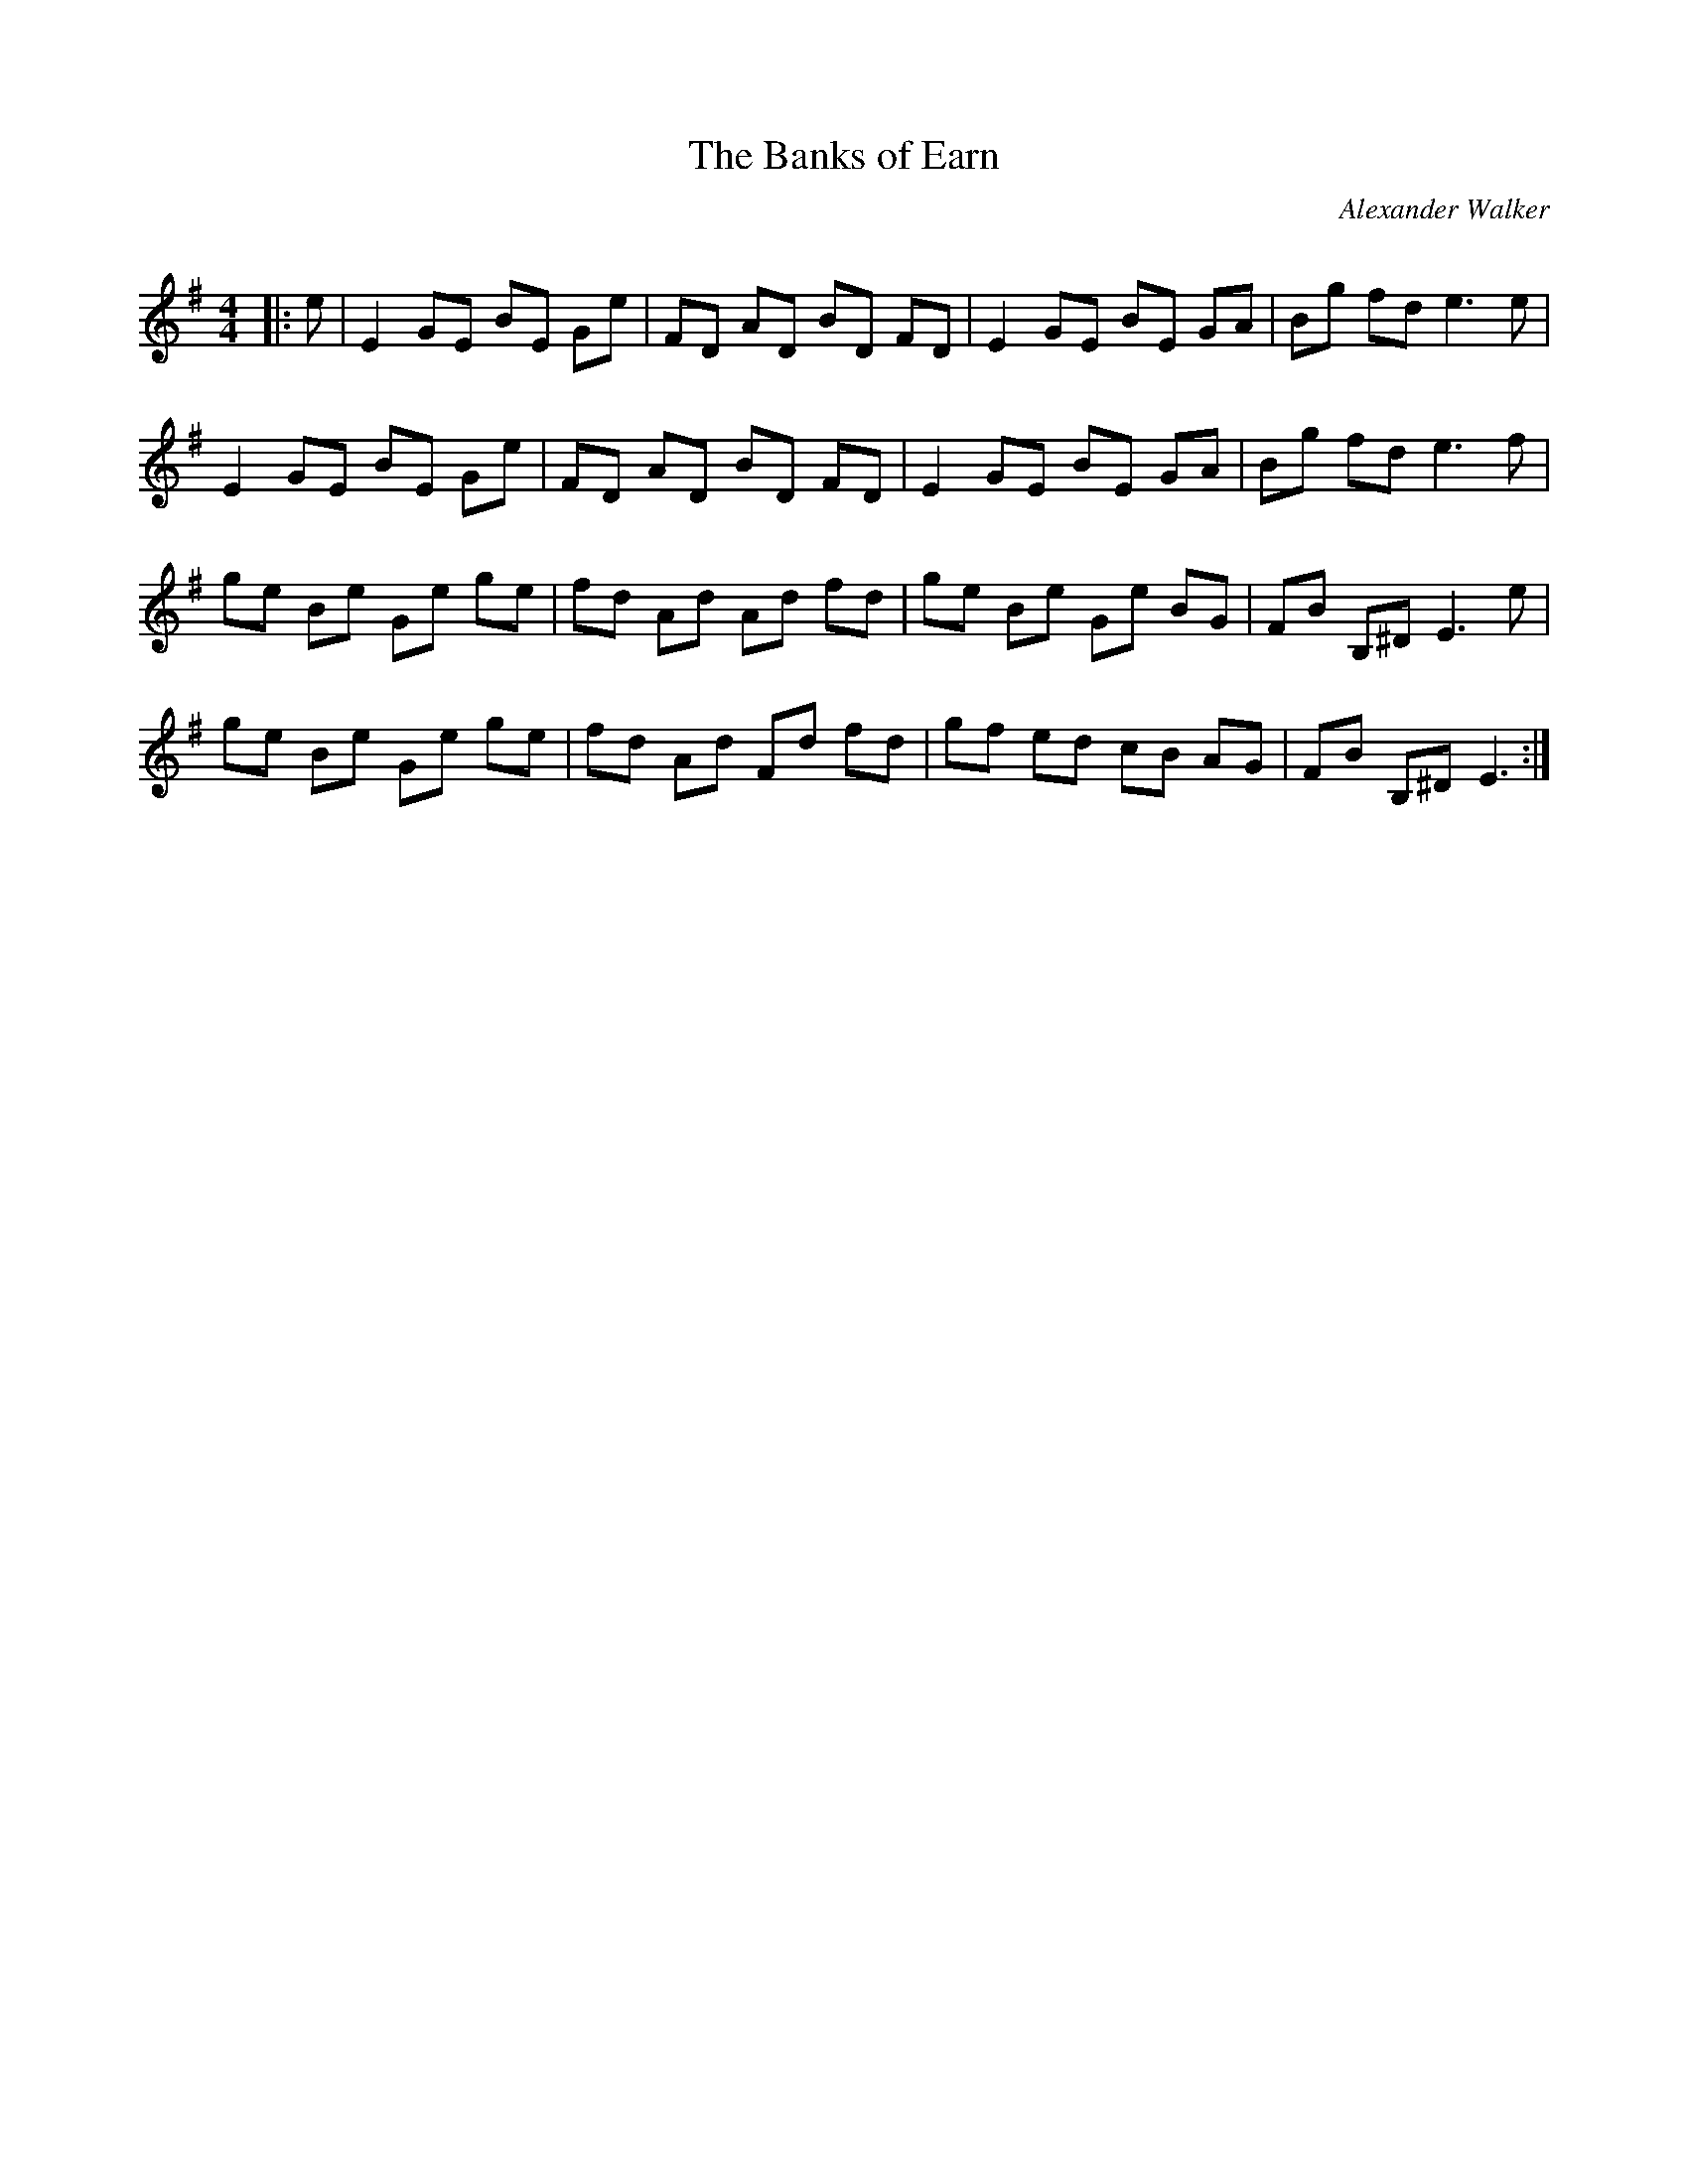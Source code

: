 X:1
T: The Banks of Earn
C:Alexander Walker
R:Reel
Q:232
K:Em
M:4/4
L:1/8
|:e|E2GE BE Ge|FD AD BD FD|E2GE BE GA|Bg fd e3e|
E2GE BE Ge|FD AD BD FD|E2GE BE GA|Bg fd e3f|
ge Be Ge ge|fd Ad Ad fd|ge Be Ge BG|FB B,^D E3e|
ge Be Ge ge|fd Ad Fd fd|gf ed cB AG|FB B,^D E3:|
